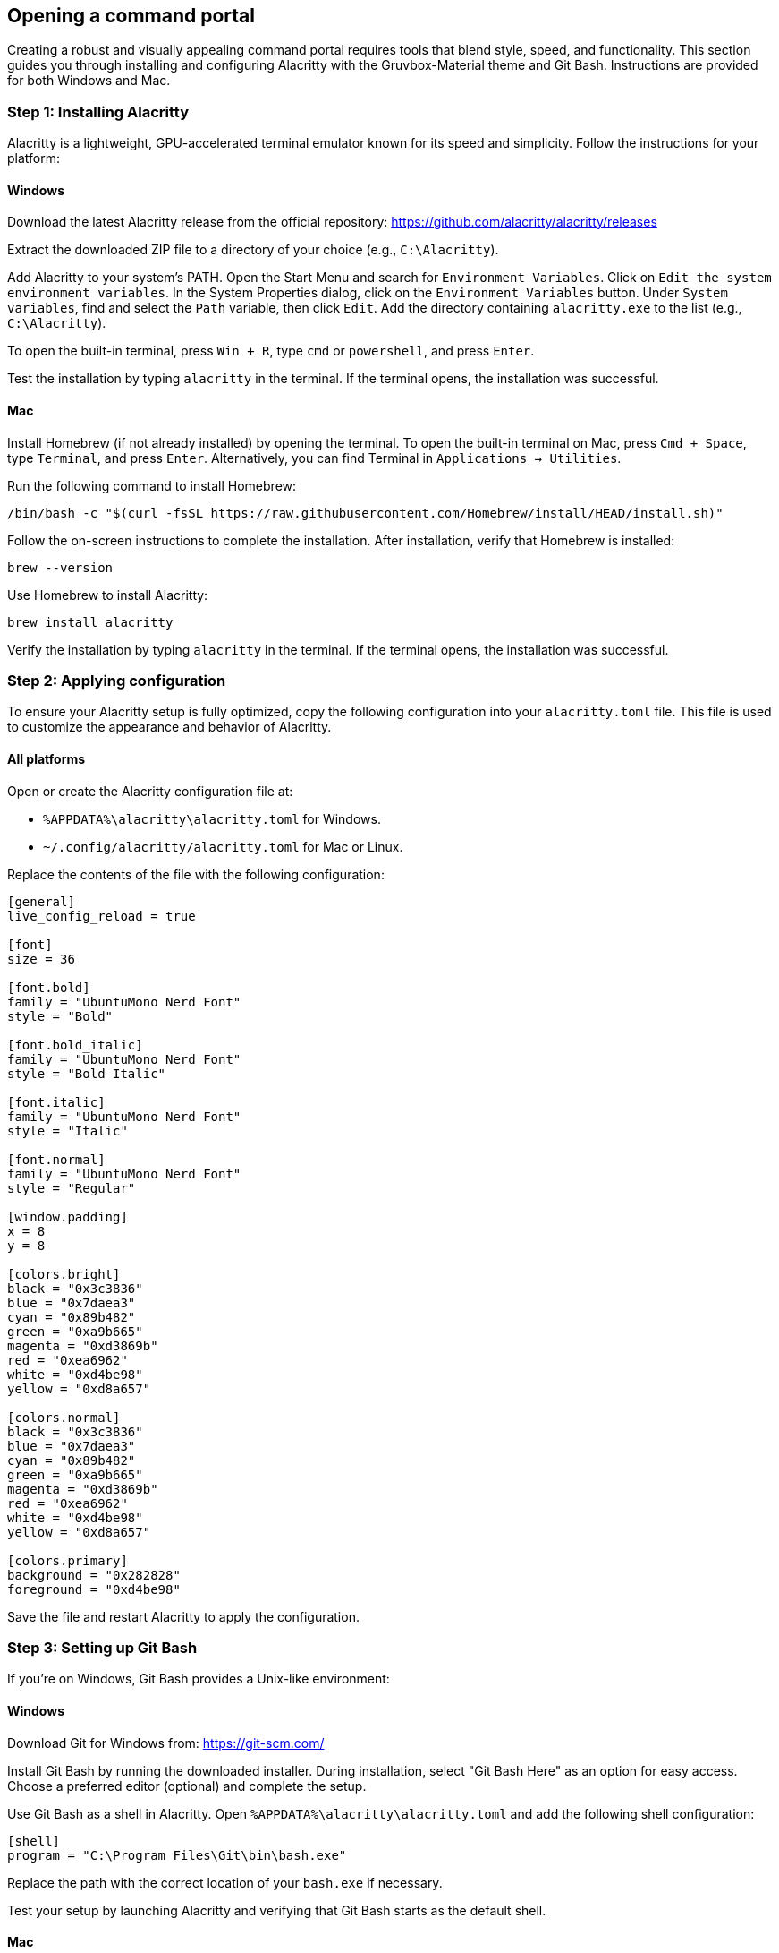 == Opening a command portal

Creating a robust and visually appealing command portal requires tools that blend style, speed, and functionality. This section guides you through installing and configuring Alacritty with the Gruvbox-Material theme and Git Bash. Instructions are provided for both Windows and Mac.

=== Step 1: Installing Alacritty

Alacritty is a lightweight, GPU-accelerated terminal emulator known for its speed and simplicity. Follow the instructions for your platform:

==== Windows

Download the latest Alacritty release from the official repository:  
https://github.com/alacritty/alacritty/releases

Extract the downloaded ZIP file to a directory of your choice (e.g., `C:\Alacritty`).

Add Alacritty to your system's PATH. Open the Start Menu and search for `Environment Variables`. Click on `Edit the system environment variables`. In the System Properties dialog, click on the `Environment Variables` button. Under `System variables`, find and select the `Path` variable, then click `Edit`. Add the directory containing `alacritty.exe` to the list (e.g., `C:\Alacritty`).

To open the built-in terminal, press `Win + R`, type `cmd` or `powershell`, and press `Enter`.

Test the installation by typing `alacritty` in the terminal. If the terminal opens, the installation was successful.

==== Mac

Install Homebrew (if not already installed) by opening the terminal. To open the built-in terminal on Mac, press `Cmd + Space`, type `Terminal`, and press `Enter`. Alternatively, you can find Terminal in `Applications -> Utilities`.

Run the following command to install Homebrew:
[source,shell]
----
/bin/bash -c "$(curl -fsSL https://raw.githubusercontent.com/Homebrew/install/HEAD/install.sh)"
----
Follow the on-screen instructions to complete the installation. After installation, verify that Homebrew is installed:
[source,shell]
----
brew --version
----

Use Homebrew to install Alacritty:
[source,shell]
----
brew install alacritty
----

Verify the installation by typing `alacritty` in the terminal. If the terminal opens, the installation was successful.

=== Step 2: Applying configuration

To ensure your Alacritty setup is fully optimized, copy the following configuration into your `alacritty.toml` file. This file is used to customize the appearance and behavior of Alacritty.

==== All platforms

Open or create the Alacritty configuration file at:

- `%APPDATA%\alacritty\alacritty.toml` for Windows.
- `~/.config/alacritty/alacritty.toml` for Mac or Linux.

Replace the contents of the file with the following configuration:

[source,toml]
----
[general]
live_config_reload = true

[font]
size = 36

[font.bold]
family = "UbuntuMono Nerd Font"
style = "Bold"

[font.bold_italic]
family = "UbuntuMono Nerd Font"
style = "Bold Italic"

[font.italic]
family = "UbuntuMono Nerd Font"
style = "Italic"

[font.normal]
family = "UbuntuMono Nerd Font"
style = "Regular"

[window.padding]
x = 8
y = 8

[colors.bright]
black = "0x3c3836"
blue = "0x7daea3"
cyan = "0x89b482"
green = "0xa9b665"
magenta = "0xd3869b"
red = "0xea6962"
white = "0xd4be98"
yellow = "0xd8a657"

[colors.normal]
black = "0x3c3836"
blue = "0x7daea3"
cyan = "0x89b482"
green = "0xa9b665"
magenta = "0xd3869b"
red = "0xea6962"
white = "0xd4be98"
yellow = "0xd8a657"

[colors.primary]
background = "0x282828"
foreground = "0xd4be98"

----

Save the file and restart Alacritty to apply the configuration.

=== Step 3: Setting up Git Bash

If you’re on Windows, Git Bash provides a Unix-like environment:

==== Windows

Download Git for Windows from:  
https://git-scm.com/

Install Git Bash by running the downloaded installer. During installation, select "Git Bash Here" as an option for easy access. Choose a preferred editor (optional) and complete the setup.

Use Git Bash as a shell in Alacritty. Open `%APPDATA%\alacritty\alacritty.toml` and add the following shell configuration:

[source,shell]
----
[shell]
program = "C:\Program Files\Git\bin\bash.exe"
----

Replace the path with the correct location of your `bash.exe` if necessary.

Test your setup by launching Alacritty and verifying that Git Bash starts as the default shell.

==== Mac

Git Bash is not needed for Mac, as Mac includes a Unix-like shell (Zsh or Bash) by default. You can simply use the built-in terminal functionality with Alacritty.

---

Congratulations! You now have a sleek and powerful command portal, combining Alacritty's speed, the aesthetic brilliance of your custom configuration, and the versatility of your preferred shell.
